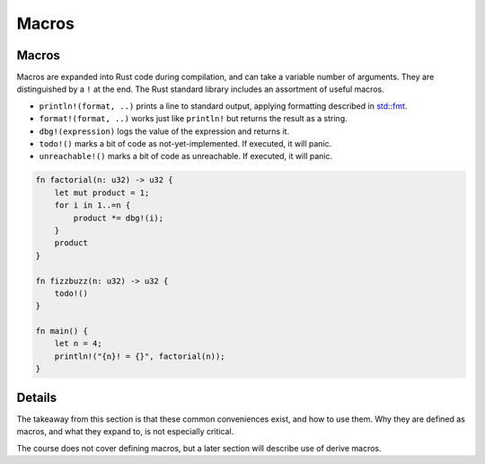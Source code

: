 ========
Macros
========

--------
Macros
--------

Macros are expanded into Rust code during compilation, and can take a
variable number of arguments. They are distinguished by a ``!`` at the
end. The Rust standard library includes an assortment of useful macros.

-  ``println!(format, ..)`` prints a line to standard output, applying
   formatting described in
   `std::fmt <https://doc.rust-lang.org/std/fmt/index.html>`__.
-  ``format!(format, ..)`` works just like ``println!`` but returns the
   result as a string.
-  ``dbg!(expression)`` logs the value of the expression and returns it.
-  ``todo!()`` marks a bit of code as not-yet-implemented. If executed,
   it will panic.
-  ``unreachable!()`` marks a bit of code as unreachable. If executed,
   it will panic.

.. code:: rust,editable

   fn factorial(n: u32) -> u32 {
       let mut product = 1;
       for i in 1..=n {
           product *= dbg!(i);
       }
       product
   }

   fn fizzbuzz(n: u32) -> u32 {
       todo!()
   }

   fn main() {
       let n = 4;
       println!("{n}! = {}", factorial(n));
   }

.. raw:: html

---------
Details
---------

The takeaway from this section is that these common conveniences exist,
and how to use them. Why they are defined as macros, and what they
expand to, is not especially critical.

The course does not cover defining macros, but a later section will
describe use of derive macros.

.. raw:: html

